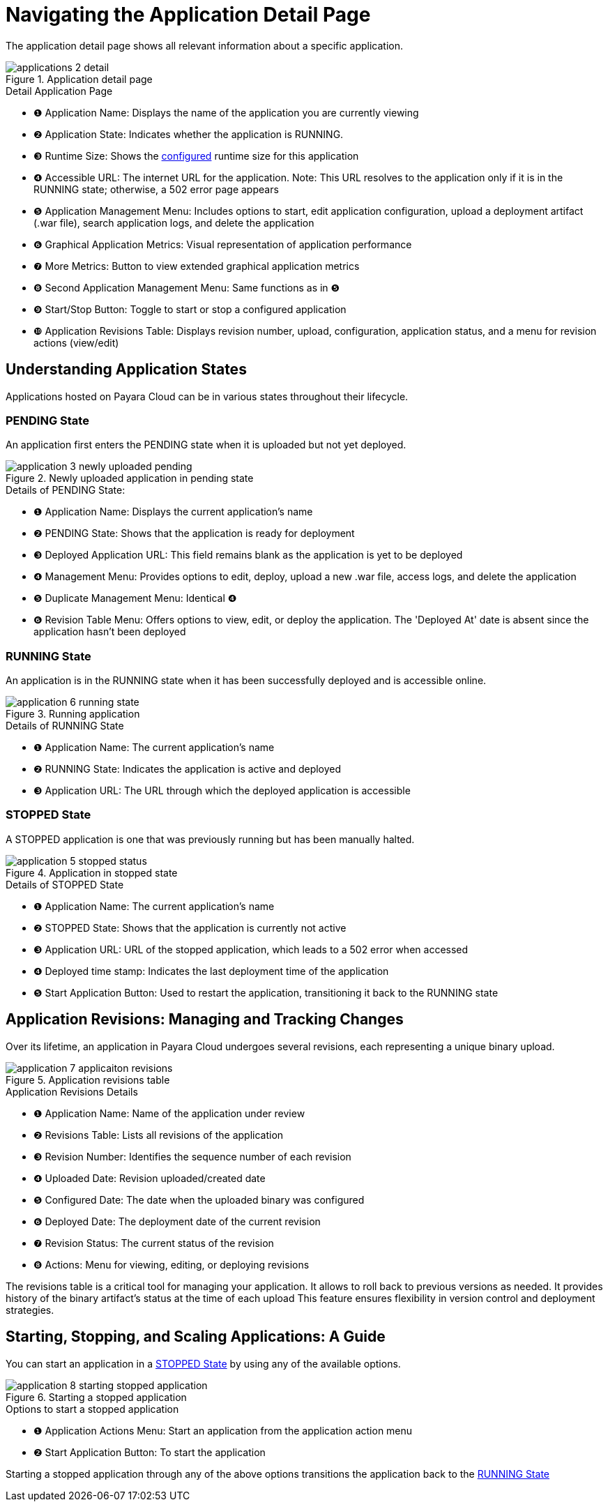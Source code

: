 = Navigating the Application Detail Page

The application detail page shows all relevant information about a specific application.

.Application detail page
image::manage/application/applications-2-detail.png[]

.Detail Application Page
[checklist]
* ❶ Application Name: Displays the name of the application you are currently viewing
* ❷ Application State: Indicates whether the application is RUNNING.
* ❸ Runtime Size: Shows the xref:docs::how-to-guides/clustering.adoc[configured] runtime size for this application
* ❹ Accessible URL: The internet URL for the application. Note: This URL resolves to the application only if it is in the RUNNING state; otherwise, a 502 error page appears
* ❺ Application Management Menu: Includes options to start, edit application configuration, upload a deployment artifact (.war file), search application logs, and delete the application
* ❻ Graphical Application Metrics: Visual representation of application performance
* ❼ More Metrics: Button to view extended graphical application metrics
* ❽ Second Application Management Menu: Same functions as in ❺
* ❾ Start/Stop Button: Toggle to start or stop a configured application
* ❿ Application Revisions Table: Displays revision number, upload, configuration, application status, and a menu for revision actions (view/edit)



== Understanding Application States

Applications hosted on Payara Cloud can be in various states throughout their lifecycle.

[#_pending_state]
=== PENDING State
An application first enters the PENDING state when it is uploaded but not yet deployed.

.Newly uploaded application in pending state
image::manage/application/application-3-newly-uploaded-pending.png[]

.Details of PENDING State:
[checklist]
* ❶ Application Name: Displays the current application's name
* ❷ PENDING State: Shows that the application is ready for deployment
* ❸ Deployed Application URL: This field remains blank as the application is yet to be deployed
* ❹ Management Menu: Provides options to edit, deploy, upload a new .war file, access logs, and delete the application
* ❺ Duplicate Management Menu: Identical ❹
* ❻ Revision Table Menu: Offers options to view, edit, or deploy the application. The 'Deployed At' date is absent since the application hasn't been deployed

[#_running_state]
=== RUNNING State
An application is in the RUNNING state when it has been successfully deployed and is accessible online.

.Running application
image::manage/application/application-6-running-state.png[]

.Details of RUNNING State
[checklist]
* ❶ Application Name: The current application's name
* ❷ RUNNING State: Indicates the application is active and deployed
* ❸ Application URL: The URL through which the deployed application is accessible

[#_stopped_state]
=== STOPPED State
A STOPPED application is one that was previously running but has been manually halted.

.Application in stopped state
image::manage/application/application-5-stopped-status.png[]

.Details of STOPPED State
[checklist]
* ❶ Application Name: The current application's name
* ❷ STOPPED State: Shows that the application is currently not active
* ❸ Application URL:  URL of the stopped application, which leads to a 502 error when accessed
* ❹ Deployed time stamp: Indicates the last deployment time of the application
* ❺ Start Application Button: Used to restart the application, transitioning it back to the RUNNING state





== Application Revisions: Managing and Tracking Changes
Over its lifetime, an application in Payara Cloud undergoes several revisions, each representing a unique binary upload.


.Application revisions table
image::manage/application/application-7-applicaiton-revisions.png[]

.Application Revisions Details
[checklist]
* ❶ Application Name: Name of the application under review
* ❷ Revisions Table: Lists all revisions of the application
* ❸ Revision Number: Identifies the sequence number of each revision
* ❹ Uploaded Date: Revision uploaded/created date
* ❺ Configured Date: The date when the uploaded binary was configured
* ❻ Deployed Date: The deployment date of the current revision
* ❼ Revision Status: The current status of the revision
* ❽ Actions: Menu for viewing, editing, or deploying revisions

The revisions table is a critical tool for managing your application.
It allows to roll back to previous versions as needed. It provides history of the binary artifact's status at the time of each upload
This feature ensures flexibility in version control and deployment strategies.




== Starting, Stopping, and Scaling Applications: A Guide

You can start an application in a <<_stopped_state>> by using any of the available options.

.Starting a stopped application
image::manage/application/application-8-starting-stopped-application.png[]

.Options to start a stopped application

[checklist]
* ❶ Application Actions Menu: Start an application from the application action menu
* ❷ Start Application Button: To start the application

Starting a stopped application through any of the above options transitions the application back to the <<_running_state>>












